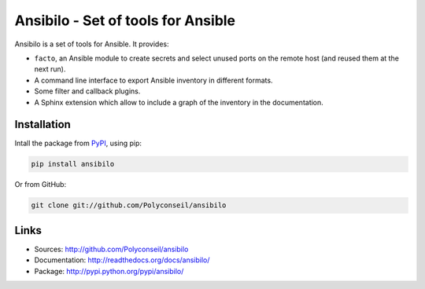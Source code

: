 Ansibilo - Set of tools for Ansible
===================================

Ansibilo is a set of tools for Ansible. It provides:

- ``facto``, an Ansible module to create secrets and select unused ports on the remote host (and reused them at the next run).
- A command line interface to export Ansible inventory in different formats.
- Some filter and callback plugins.
- A Sphinx extension which allow to include a graph of the inventory in the documentation.

Installation
------------

Intall the package from `PyPI`_, using pip:

.. code-block:: sh

    pip install ansibilo

Or from GitHub:

.. code-block:: sh

    git clone git://github.com/Polyconseil/ansibilo

.. _PyPI: http://pypi.python.org/

Links
-----

- Sources: http://github.com/Polyconseil/ansibilo
- Documentation: http://readthedocs.org/docs/ansibilo/
- Package: http://pypi.python.org/pypi/ansibilo/


